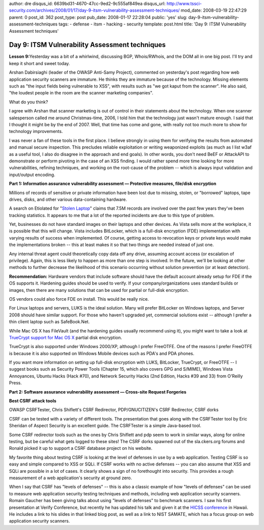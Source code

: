 author: dre
disqus_id: 6639bd31-4670-47cc-9ed2-9c555af849ea
disqus_url: http://www.tssci-security.com/archives/2008/01/17/day-9-itsm-vulnerability-assessment-techniques/
mod_date: 2008-03-19 22:47:29
parent: 0
post_id: 362
post_type: post
pub_date: 2008-01-17 22:28:04
public: 'yes'
slug: day-9-itsm-vulnerability-assessment-techniques
tags:
- defense
- itsm
- hacking
- security
template: post.html
title: 'Day 9: ITSM Vulnerability Assessment techniques'

Day 9: ITSM Vulnerability Assessment techniques
###############################################

**Lesson 9:**\ Yesterday was a bit of a whirlwind, discussing BGP,
Whois/RWhois, and the DOM all in one big post. I'll try and keep it
short and sweet today.

Arshan Dabirsiaghi (leader of the OWASP Anti-Samy Project), commented on
yesterday's post regarding how web application security scanners are
immature. He thinks they are immature because of the technology. Missing
elements such as "the input fields being vulnerable to XSS", with
results such as "we got kaput from the scanner". He also said, "the
loudest people in the room are the scanner marketing companies".

What do you think?

I agree with Arshan that scanner marketing is out of control in their
statements about the technology. When one scanner salesperson called me
around Christmas-time, 2006, I told him that the technology just wasn't
mature enough. I said that I thought it might be by the end of 2007.
Well, that time has come and gone, with really not too much more to show
for technology improvements.

I was never a fan of these tools in the first place. I believe strongly
in using them for verifying the results from automated and manual secure
inspection. This precludes reliable exploitation or writing weaponized
exploits (as much as I list w3af as a useful tool, I also do disagree in
the approach and end goals). In other words, you don't need BeEF or
AttackAPI to demonstrate or perform pivoting in the case of an XSS
finding. I would rather spend more time looking for more
vulnerabilities, refining techniques, and working on the root-cause of
the problem -- which is always input validation and input/output
encoding.

**Part 1: Information assurance vulnerability assessment — Protective
measures, file/disk encryption**

Millions of records of sensitive or private information have been lost
due to missing, stolen, or "borrowed" laptops, tape drives, disks, and
other various data-containing hardware.

A search on Etiolated for "`Stolen
Laptop <http://etiolated.org/search?page=0&request=%22Stolen+Laptop%22&submit.x=0&submit.y=0>`_\ "
claims that 7.5M records are involved over the past few years they've
been tracking statistics. It appears to me that a lot of the reported
incidents are due to this type of problem.

Yet, businesses do not have standard images on their laptops and other
devices. As Vista sells more at the workplace, it is possible that this
will change. Vista includes BitLocker, which is a full-disk encryption
(FDE) implementation with varying results of success when implemented.
Of course, getting access to revocation keys or private keys would make
the implementations broken -- this at least makes it so that two things
are needed instead of just one.

Any internal threat agent could theoretically copy data off any drive,
assuming account access (or escalation of privilege). Again, this is
less likely to happen as more than one step is involved. In the future,
we'll be looking at other methods to further decrease the likelihood of
this scenario occurring without solution prevention (or at least
detection).

**Recommendation:** Hardware vendors that include software should have
the default account already setup for FDE if the OS supports it.
Hardening guides should be used to verify. If your company/organizations
uses standard builds or images, then there are many solutions that can
be used for partial or full-disk encryption.

OS vendors could also force FDE on install. This would be really nice.

For Linux laptops and servers, LUKS is the ideal solution. Many will
prefer BitLocker on Windows laptops, and Server 2008 should have similar
support. For those who haven't upgraded yet, commercial solutions exist
-- although I prefer a thin client laptop such as SafeBook.Net.

While Mac OS X has FileVault (and the hardening guides usually recommend
using it), you might want to take a look at `TrueCrypt support for Mac
OS
X <http://devilsadvocatesecurity.blogspot.com/2007/12/osxcrypt-truecrypt-for-os-x-status.html>`_
partial disk encryption.

TrueCrypt is also supported under Windows 2000/XP, although I prefer
FreeOTFE. One of the reasons I prefer FreeOTFE is because it is also
supported on Windows Mobile devices such as PDA's and PDA phones.

If you want more information on setting up full-disk encryption with
LUKS, BitLocker, TrueCrypt, or FreeOTFE -- I suggest books such as
Security Power Tools (Chapter 15, which also covers GPG and S/MIME),
Windows Vista Annoyances, Ubuntu Hacks (Hack #70), and Network Security
Hacks (2nd Edition, Hacks #39 and 33) from O'Reilly Press.

**Part 2: Software assurance vulnerability assessment — Cross-site
Request Forgeries**

**Best CSRF attack tools**

OWASP CSRFTester, Chris Shiflett's CSRF Redirector, PDP/GNUCITIZEN's
CSRF Redirector, CSRF dorks

CSRF can be tested with a variety of different tools. The presentation
that goes along with the CSRFTester tool by Eric Sheridan of Aspect
Security is an excellent guide. The CSRFTester is a simple Java-based
tool.

Some CSRF redirector tools such as the ones by Chris Shiflett and pdp
seem to work in similar ways, along for online testing, but be careful
what gets logged to these sites! The CSRF dorks spawned out of the
sla.ckers.org forums and Ronald picked it up to support a CSRF database
project on his website.

My favorite thing about testing CSRF is looking at the level of defenses
in use by a web application. Testing CSRF is so easy and simple compared
to XSS or SQLi. If CSRF works with no active defenses -- you can also
assume that XSS and SQLi are possible in a lot of cases. It clearly
shows a sign of no forethought into security. This provides a rough
measurement of a web application's security at ground zero.

When I say that CSRF has "levels of defenses" -- this is also a classic
example of how "levels of defenses" can be used to measure web
application security testing techniques and methods, including web
application security scanners. Romain Gaucher has been giving talks
about using "levels of defenses" to benchmark scanners. I saw his first
presentation at Verify Conference, but recently he has updated his talk
and given it at the `HICSS
conference <http://rgaucher.info/b/index.php/post/2008/01/05/Leaving-for-Hawaii-HICSS-conference>`_
in Hawaii. He includes a link to his slides in that linked blog post, as
well as a link to NIST SAMATE, which has a focus group on web
application security scanners.
